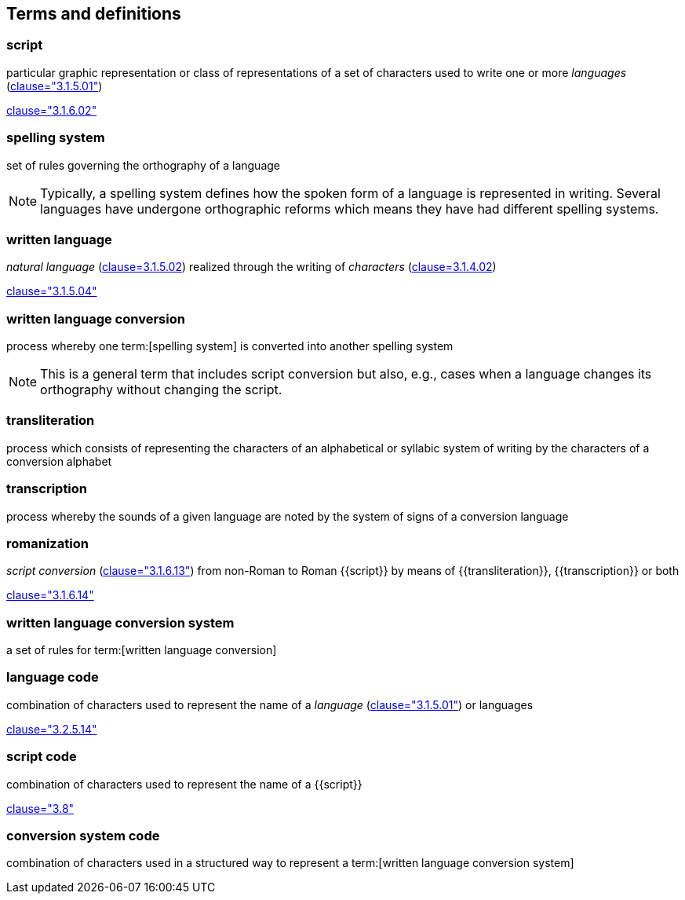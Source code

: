 
[[terms]]
//[source=ISO5127]
== Terms and definitions


=== script

particular graphic representation or class of representations of a set of
characters used to write one or more _languages_ (<<ISO5127,clause="3.1.5.01">>)

[.source]
<<ISO5127,clause="3.1.6.02">>



=== spelling system

set of rules governing the orthography of a language

NOTE: Typically, a spelling system defines how the spoken form of a
language is represented in writing.
Several languages have undergone orthographic reforms which means they have had
different spelling systems.


=== written language

_natural language_ (<<ISO5127,clause=3.1.5.02>>) realized through the writing of _characters_ (<<ISO5127,clause=3.1.4.02>>)

[.source]
<<ISO5127,clause="3.1.5.04">>


=== written language conversion

process whereby one term:[spelling system] is converted into another spelling system

NOTE: This is a general term that includes script conversion but also,
e.g., cases when a language changes its orthography without changing the script.


=== transliteration

process which consists of representing the characters of an alphabetical or
syllabic system of writing by the characters of a conversion alphabet


=== transcription

process whereby the sounds of a given language are noted by the system of signs
of a conversion language


=== romanization

_script conversion_ (<<ISO5127,clause="3.1.6.13">>) from non-Roman to Roman
{{script}} by means of {{transliteration}}, {{transcription}} or both

[.source]
<<ISO5127,clause="3.1.6.14">>


=== written language conversion system

a set of rules for term:[written language conversion]


=== language code

combination of characters used to represent the name of a _language_ (<<ISO5127,clause="3.1.5.01">>) or languages

[.source]
<<ISO5127,clause="3.2.5.14">>


=== script code

combination of characters used to represent the name of a {{script}}

[.source]
<<ISO15924,clause="3.8">>


=== conversion system code

combination of characters used in a structured way to represent a
term:[written language conversion system]


////

=== transliterated text

text output of a transliteration system on a transliteration source

=== transliteration script

script form produced by a transliteration system on the transliteration source


=== source language

language used in the transliteration source

=== source script

script used in the transliteration source

////
